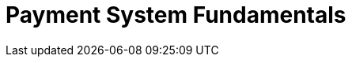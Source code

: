 = Payment System Fundamentals
:description: One of the primary purposes of the XRP Ledger is payment processing. Learn more about key concepts that will help you understand the XRP Ledger payment system.

